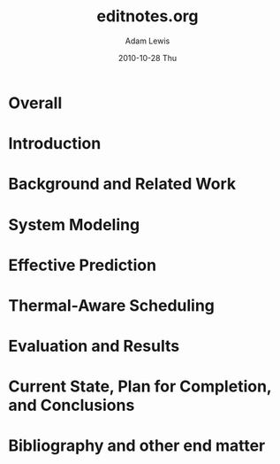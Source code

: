 # -*- mode: org -*-
#+TITLE:   editnotes.org
#+AUTHOR:    Adam Lewis
#+EMAIL:     adaml@awlconsulting.com
#+DATE:      2010-10-28 Thu
#+DESCRIPTION: Notes to editor for Dissertation
#+KEYWORDS: 
#+LANGUAGE:  en
#+OPTIONS:   H:3 num:t toc:t \n:nil @:t ::t |:t ^:t -:t f:t *:t <:t
#+OPTIONS:   TeX:t LaTeX:nil skip:nil d:nil todo:t pri:nil tags:not-in-toc
#+INFOJS_OPT: view:nil toc:nil ltoc:t mouse:underline buttons:0 path:http://orgmode.org/org-info.js
#+EXPORT_SELECT_TAGS: export
#+EXPORT_EXCLUDE_TAGS: noexport
#+LINK_UP:   
#+LINK_HOME: 
#+XSLT:
#+STARTUP: overview
#+STARTUP: logdone
#+PROPERTY: Effort_ALL 0:10 0:20 0:30 1:00 2:00 4:00 8:00
#+TAGS: Content(c) Presentation(p) Format(f) Other(o)
* Overall
* Introduction
* Background and Related Work
* System Modeling
* Effective Prediction
* Thermal-Aware Scheduling
* Evaluation and Results
* Current State, Plan for Completion, and Conclusions
* Bibliography and other end matter


